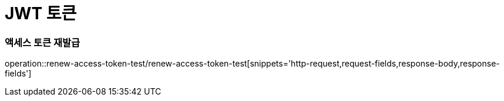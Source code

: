 = JWT 토큰

=== 액세스 토큰 재발급
operation::renew-access-token-test/renew-access-token-test[snippets='http-request,request-fields,response-body,response-fields']